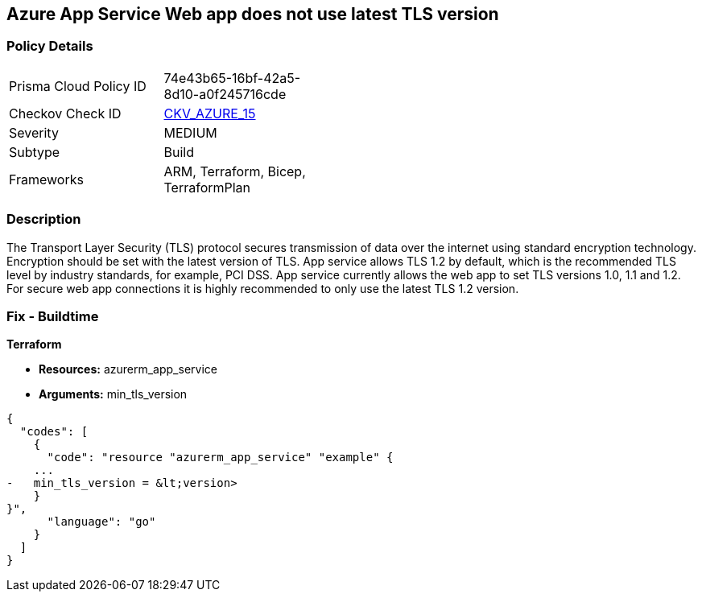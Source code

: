 == Azure App Service Web app does not use latest TLS version


=== Policy Details 

[width=45%]
[cols="1,1"]
|=== 
|Prisma Cloud Policy ID 
| 74e43b65-16bf-42a5-8d10-a0f245716cde

|Checkov Check ID 
| https://github.com/bridgecrewio/checkov/tree/master/checkov/terraform/checks/resource/azure/AppServiceMinTLSVersion.py[CKV_AZURE_15]

|Severity
|MEDIUM

|Subtype
|Build
//, Run

|Frameworks
|ARM, Terraform, Bicep, TerraformPlan

|=== 



=== Description 


The Transport Layer Security (TLS) protocol secures transmission of data over the internet using standard encryption technology.
Encryption should be set with the latest version of TLS.
App service allows TLS 1.2 by default, which is the recommended TLS level by industry standards, for example, PCI DSS.
App service currently allows the web app to set TLS versions 1.0, 1.1 and 1.2.
For secure web app connections it is highly recommended to only use the latest TLS 1.2 version.
////
=== Fix - Runtime


*Azure Portal To change the policy using the Azure Portal, follow these steps:* 



. Log in to the Azure Portal at https://portal.azure.com.

. Navigate to *App Services*.

. For each Web App, click _App_.
+
a) Navigate to *Setting **section.
+
b) Click **SSL Settings*.
+
c)  Navigate to *Protocol Settings **section.
+
d) Set **Minimum TLS Version* to *1.2*.


*CLI Command* 


To set TLS Version for an existing app, use the following command:
----
az webapp config set
--resource-group &lt;RESOURCE_GROUP_NAME>
--name &lt;APP_NAME>
--min-tls-version 1.2
----
////
=== Fix - Buildtime


*Terraform* 


* *Resources:* azurerm_app_service
* *Arguments:* min_tls_version


[source,go]
----
{
  "codes": [
    {
      "code": "resource "azurerm_app_service" "example" {
    ...
-   min_tls_version = &lt;version>
    }
}",
      "language": "go"
    }
  ]
}
----
